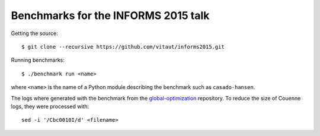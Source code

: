 Benchmarks for the INFORMS 2015 talk
====================================

Getting the source::

  $ git clone --recursive https://github.com/vitaut/informs2015.git

Running benchmarks::

  $ ./benchmark run <name>

where ``<name>`` is the name of a Python module describing the benchmark
such as ``casado-hansen``.

The logs where generated with the benchmark from the `global-optimization
<https://github.com/ampl/global-optimization>`_ repository. To reduce the
size of Couenne logs, they were processed with:: 

  sed -i '/Cbc0010I/d' <filename>
